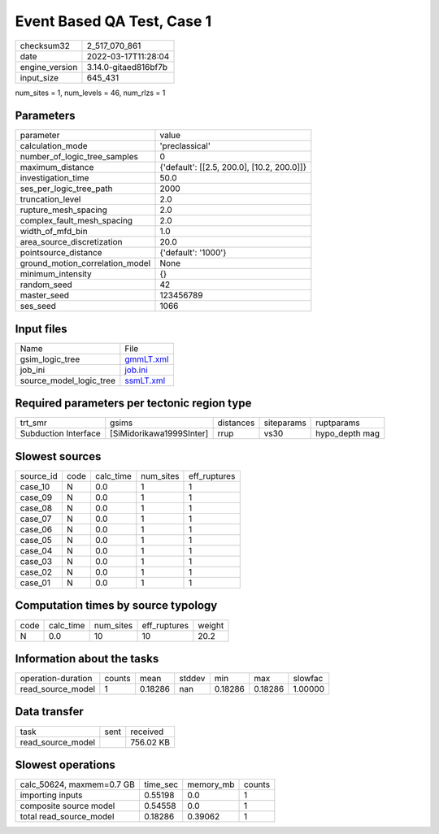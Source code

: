 Event Based QA Test, Case 1
===========================

+----------------+----------------------+
| checksum32     | 2_517_070_861        |
+----------------+----------------------+
| date           | 2022-03-17T11:28:04  |
+----------------+----------------------+
| engine_version | 3.14.0-gitaed816bf7b |
+----------------+----------------------+
| input_size     | 645_431              |
+----------------+----------------------+

num_sites = 1, num_levels = 46, num_rlzs = 1

Parameters
----------
+---------------------------------+--------------------------------------------+
| parameter                       | value                                      |
+---------------------------------+--------------------------------------------+
| calculation_mode                | 'preclassical'                             |
+---------------------------------+--------------------------------------------+
| number_of_logic_tree_samples    | 0                                          |
+---------------------------------+--------------------------------------------+
| maximum_distance                | {'default': [[2.5, 200.0], [10.2, 200.0]]} |
+---------------------------------+--------------------------------------------+
| investigation_time              | 50.0                                       |
+---------------------------------+--------------------------------------------+
| ses_per_logic_tree_path         | 2000                                       |
+---------------------------------+--------------------------------------------+
| truncation_level                | 2.0                                        |
+---------------------------------+--------------------------------------------+
| rupture_mesh_spacing            | 2.0                                        |
+---------------------------------+--------------------------------------------+
| complex_fault_mesh_spacing      | 2.0                                        |
+---------------------------------+--------------------------------------------+
| width_of_mfd_bin                | 1.0                                        |
+---------------------------------+--------------------------------------------+
| area_source_discretization      | 20.0                                       |
+---------------------------------+--------------------------------------------+
| pointsource_distance            | {'default': '1000'}                        |
+---------------------------------+--------------------------------------------+
| ground_motion_correlation_model | None                                       |
+---------------------------------+--------------------------------------------+
| minimum_intensity               | {}                                         |
+---------------------------------+--------------------------------------------+
| random_seed                     | 42                                         |
+---------------------------------+--------------------------------------------+
| master_seed                     | 123456789                                  |
+---------------------------------+--------------------------------------------+
| ses_seed                        | 1066                                       |
+---------------------------------+--------------------------------------------+

Input files
-----------
+-------------------------+--------------------------+
| Name                    | File                     |
+-------------------------+--------------------------+
| gsim_logic_tree         | `gmmLT.xml <gmmLT.xml>`_ |
+-------------------------+--------------------------+
| job_ini                 | `job.ini <job.ini>`_     |
+-------------------------+--------------------------+
| source_model_logic_tree | `ssmLT.xml <ssmLT.xml>`_ |
+-------------------------+--------------------------+

Required parameters per tectonic region type
--------------------------------------------
+----------------------+--------------------------+-----------+------------+----------------+
| trt_smr              | gsims                    | distances | siteparams | ruptparams     |
+----------------------+--------------------------+-----------+------------+----------------+
| Subduction Interface | [SiMidorikawa1999SInter] | rrup      | vs30       | hypo_depth mag |
+----------------------+--------------------------+-----------+------------+----------------+

Slowest sources
---------------
+-----------+------+-----------+-----------+--------------+
| source_id | code | calc_time | num_sites | eff_ruptures |
+-----------+------+-----------+-----------+--------------+
| case_10   | N    | 0.0       | 1         | 1            |
+-----------+------+-----------+-----------+--------------+
| case_09   | N    | 0.0       | 1         | 1            |
+-----------+------+-----------+-----------+--------------+
| case_08   | N    | 0.0       | 1         | 1            |
+-----------+------+-----------+-----------+--------------+
| case_07   | N    | 0.0       | 1         | 1            |
+-----------+------+-----------+-----------+--------------+
| case_06   | N    | 0.0       | 1         | 1            |
+-----------+------+-----------+-----------+--------------+
| case_05   | N    | 0.0       | 1         | 1            |
+-----------+------+-----------+-----------+--------------+
| case_04   | N    | 0.0       | 1         | 1            |
+-----------+------+-----------+-----------+--------------+
| case_03   | N    | 0.0       | 1         | 1            |
+-----------+------+-----------+-----------+--------------+
| case_02   | N    | 0.0       | 1         | 1            |
+-----------+------+-----------+-----------+--------------+
| case_01   | N    | 0.0       | 1         | 1            |
+-----------+------+-----------+-----------+--------------+

Computation times by source typology
------------------------------------
+------+-----------+-----------+--------------+--------+
| code | calc_time | num_sites | eff_ruptures | weight |
+------+-----------+-----------+--------------+--------+
| N    | 0.0       | 10        | 10           | 20.2   |
+------+-----------+-----------+--------------+--------+

Information about the tasks
---------------------------
+--------------------+--------+---------+--------+---------+---------+---------+
| operation-duration | counts | mean    | stddev | min     | max     | slowfac |
+--------------------+--------+---------+--------+---------+---------+---------+
| read_source_model  | 1      | 0.18286 | nan    | 0.18286 | 0.18286 | 1.00000 |
+--------------------+--------+---------+--------+---------+---------+---------+

Data transfer
-------------
+-------------------+------+-----------+
| task              | sent | received  |
+-------------------+------+-----------+
| read_source_model |      | 756.02 KB |
+-------------------+------+-----------+

Slowest operations
------------------
+---------------------------+----------+-----------+--------+
| calc_50624, maxmem=0.7 GB | time_sec | memory_mb | counts |
+---------------------------+----------+-----------+--------+
| importing inputs          | 0.55198  | 0.0       | 1      |
+---------------------------+----------+-----------+--------+
| composite source model    | 0.54558  | 0.0       | 1      |
+---------------------------+----------+-----------+--------+
| total read_source_model   | 0.18286  | 0.39062   | 1      |
+---------------------------+----------+-----------+--------+